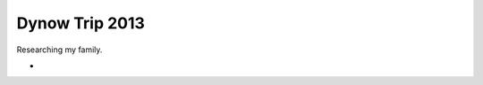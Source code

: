======================
Dynow Trip 2013
======================

Researching my family. 

* 

.. _lineage:: https://github.com/pydanny/dynow-trip-2013/blob/master/lineage.rst
.. _addresses:: https://github.com/pydanny/dynow-trip-2013/blob/master/addresses.txt